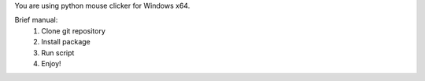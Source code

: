 You are using python mouse clicker for Windows x64.

Brief manual:
    1. Clone git repository
    2. Install package
    3. Run script
    4. Enjoy!